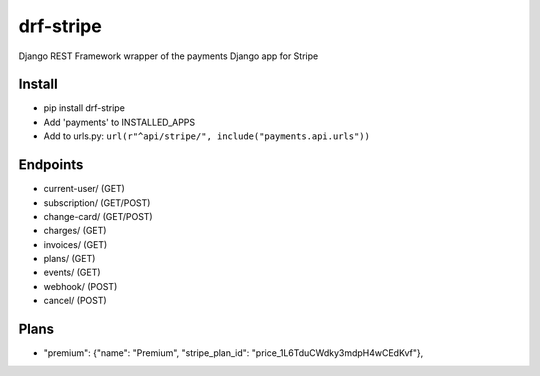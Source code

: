======================
drf-stripe
======================

Django REST Framework wrapper of the payments Django app for Stripe

Install
======================
* pip install drf-stripe
* Add 'payments' to INSTALLED_APPS
* Add to urls.py: ``url(r"^api/stripe/", include("payments.api.urls"))``

Endpoints
======================
* current-user/ (GET)
* subscription/ (GET/POST)
* change-card/  (GET/POST)
* charges/      (GET)
* invoices/     (GET)
* plans/        (GET)
* events/       (GET)
* webhook/      (POST)
* cancel/       (POST)


Plans
======================

* "premium": {"name": "Premium", "stripe_plan_id": "price_1L6TduCWdky3mdpH4wCEdKvf"},

